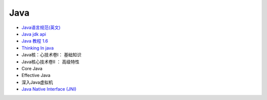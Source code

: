 #######
Java   
#######

* `Java语言规范(英文) <http://java.sun.com/docs/books/jls/>`_

* `Java jdk api <http://tool.oschina.net/apidocs/apidoc?api=jdk-zh>`_

* `Java 教程 1.6  <http://www.runoob.com/java/java-tutorial.html>`_

* `Thinking In java <https://legacy.gitbook.com/book/quanke/think-in-java/details>`_

* Java核：心技术卷I： 基础知识
* Java核心技术卷II ： 高级特性

* Core Java
* Effective Java
* 深入Java虚拟机

* `Java Native Interface (JNI)  <https://www3.ntu.edu.sg/home/ehchua/programming/java/JavaNativeInterface.html>`_

